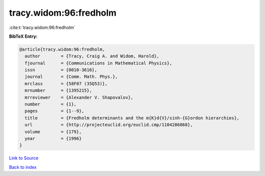 tracy.widom:96:fredholm
=======================

:cite:t:`tracy.widom:96:fredholm`

**BibTeX Entry:**

.. code-block:: bibtex

   @article{tracy.widom:96:fredholm,
     author        = {Tracy, Craig A. and Widom, Harold},
     fjournal      = {Communications in Mathematical Physics},
     issn          = {0010-3616},
     journal       = {Comm. Math. Phys.},
     mrclass       = {58F07 (35Q53)},
     mrnumber      = {1395215},
     mrreviewer    = {Alexander V. Shapovalov},
     number        = {1},
     pages         = {1--9},
     title         = {Fredholm determinants and the m{K}d{V}/sinh-{G}ordon hierarchies},
     url           = {http://projecteuclid.org/euclid.cmp/1104286868},
     volume        = {179},
     year          = {1996}
   }

`Link to Source <http://projecteuclid.org/euclid.cmp/1104286868},>`_


`Back to index <../By-Cite-Keys.html>`_
